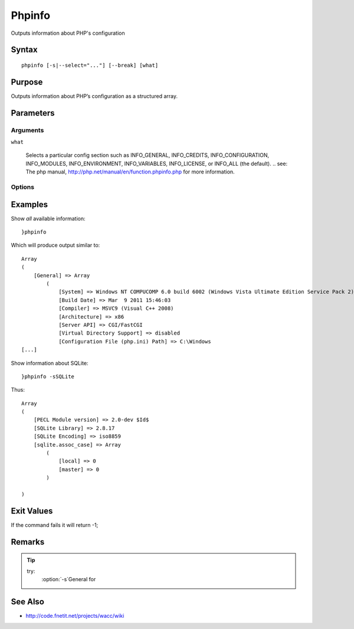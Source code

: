 ..
	Phpinfo Docs
	$Id$

.. sectionauthor:: Chris R. Feamster <cfeamster@f2developments.com>
.. codeauthor:: Chris R. Feamster <cfeamster@f2developments.com>
.. index::
   single: phpinfo
   pair: System Cmdlets; phpinfo
.. program:: phpinfo

Phpinfo
========

Outputs information about PHP's configuration

Syntax
------

:: 

 phpinfo [-s|--select="..."] [--break] [what]

Purpose
-------
Outputs information about PHP’s configuration as a structured array.

.. seealso:: For examples of how to use this command, see **Examples** below.


Parameters
----------

Arguments
^^^^^^^^^

``what``

	Selects a particular config section such as INFO_GENERAL, INFO_CREDITS, INFO_CONFIGURATION, INFO_MODULES, INFO_ENVIRONMENT, INFO_VARIABLES, INFO_LICENSE, or INFO_ALL (the default). 
	.. see: The php manual, http://php.net/manual/en/function.phpinfo.php for more information.

Options
^^^^^^^

.. option:: -s, --select="..."

	Selects one particular top level section such as ``General`` or ``mysql`` or ``hash``.

.. option:: --break

	Output the "normal" phpinfo html. May break page’s CSS


Examples
--------

Show *all* available information::

	}phpinfo

Which will produce output similar to::

	Array
	(
	    [General] => Array
	        (
	            [System] => Windows NT COMPUCOMP 6.0 build 6002 (Windows Vista Ultimate Edition Service Pack 2) i586
	            [Build Date] => Mar  9 2011 15:46:03
	            [Compiler] => MSVC9 (Visual C++ 2008)
	            [Architecture] => x86
	            [Server API] => CGI/FastCGI
	            [Virtual Directory Support] => disabled
	            [Configuration File (php.ini) Path] => C:\Windows
	[...]

Show information about SQLite::

	}phpinfo -sSQLite

Thus::

	Array
	(
	    [PECL Module version] => 2.0-dev $Id$
	    [SQLite Library] => 2.8.17
	    [SQLite Encoding] => iso8859
	    [sqlite.assoc_case] => Array
	        (
	            [local] => 0
	            [master] => 0
	        )

	)

Exit Values
-----------

If the command fails it will return -1;

Remarks
-------
.. tip::
	try:
		:option:`-s`General for 

See Also
--------

* http://code.fnetit.net/projects/wacc/wiki